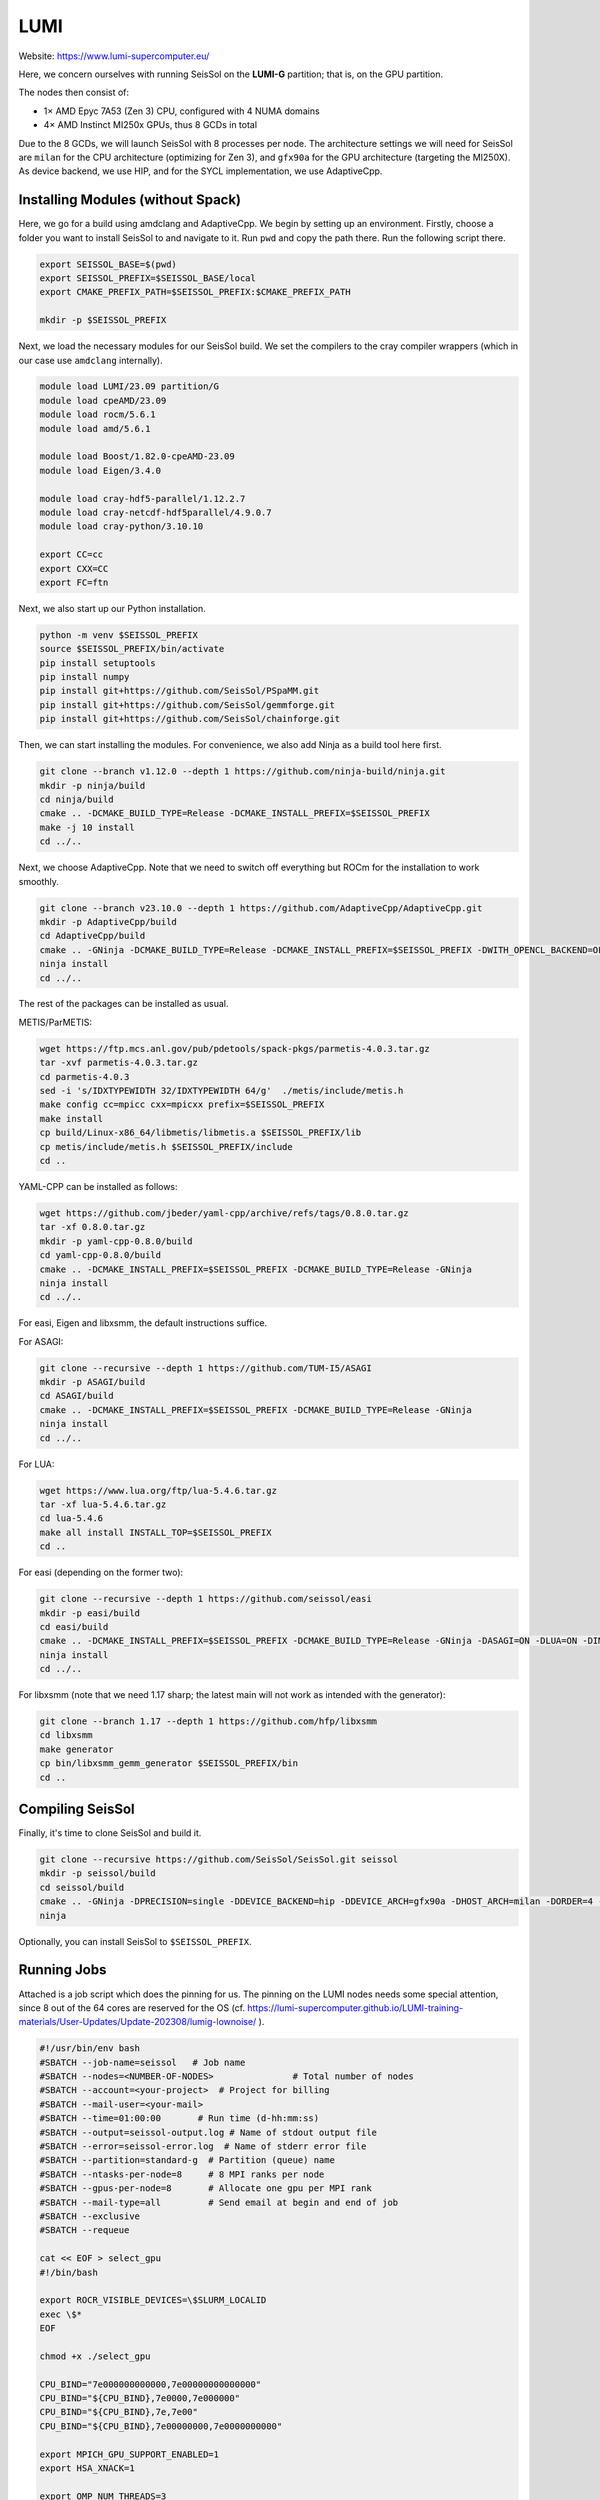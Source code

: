 LUMI
====

Website: https://www.lumi-supercomputer.eu/

Here, we concern ourselves with running SeisSol on the **LUMI-G** partition; that is, on the GPU partition.

The nodes then consist of:

- 1× AMD Epyc 7A53 (Zen 3) CPU, configured with 4 NUMA domains
- 4× AMD Instinct MI250x GPUs, thus 8 GCDs in total

Due to the 8 GCDs, we will launch SeisSol with 8 processes per node. The architecture settings we will need for SeisSol are
``milan`` for the CPU architecture (optimizing for Zen 3), and ``gfx90a`` for the GPU architecture (targeting the MI250X).
As device backend, we use HIP, and for the SYCL implementation, we use AdaptiveCpp.

Installing Modules (without Spack)
~~~~~~~~~~~~~~~~~~~~~~~~~~~~~~~~~~

Here, we go for a build using amdclang and AdaptiveCpp. We begin by setting up an environment. Firstly, choose a folder you want to install SeisSol to and navigate to it.
Run ``pwd`` and copy the path there. Run the following script there.

.. code-block:: bash

    export SEISSOL_BASE=$(pwd)
    export SEISSOL_PREFIX=$SEISSOL_BASE/local
    export CMAKE_PREFIX_PATH=$SEISSOL_PREFIX:$CMAKE_PREFIX_PATH

    mkdir -p $SEISSOL_PREFIX

Next, we load the necessary modules for our SeisSol build.
We set the compilers to the cray compiler wrappers (which in our case use ``amdclang`` internally).

.. code-block:: bash

    module load LUMI/23.09 partition/G
    module load cpeAMD/23.09
    module load rocm/5.6.1
    module load amd/5.6.1

    module load Boost/1.82.0-cpeAMD-23.09
    module load Eigen/3.4.0

    module load cray-hdf5-parallel/1.12.2.7
    module load cray-netcdf-hdf5parallel/4.9.0.7
    module load cray-python/3.10.10

    export CC=cc
    export CXX=CC
    export FC=ftn

Next, we also start up our Python installation.

.. code-block:: bash

    python -m venv $SEISSOL_PREFIX
    source $SEISSOL_PREFIX/bin/activate
    pip install setuptools
    pip install numpy
    pip install git+https://github.com/SeisSol/PSpaMM.git
    pip install git+https://github.com/SeisSol/gemmforge.git
    pip install git+https://github.com/SeisSol/chainforge.git

Then, we can start installing the modules. For convenience, we also add Ninja as a build tool here first.

.. code-block:: bash

    git clone --branch v1.12.0 --depth 1 https://github.com/ninja-build/ninja.git
    mkdir -p ninja/build
    cd ninja/build
    cmake .. -DCMAKE_BUILD_TYPE=Release -DCMAKE_INSTALL_PREFIX=$SEISSOL_PREFIX
    make -j 10 install
    cd ../..

Next, we choose AdaptiveCpp. Note that we need to switch off everything but ROCm for the installation to work smoothly.

.. code-block:: bash

    git clone --branch v23.10.0 --depth 1 https://github.com/AdaptiveCpp/AdaptiveCpp.git
    mkdir -p AdaptiveCpp/build
    cd AdaptiveCpp/build
    cmake .. -GNinja -DCMAKE_BUILD_TYPE=Release -DCMAKE_INSTALL_PREFIX=$SEISSOL_PREFIX -DWITH_OPENCL_BACKEND=OFF -DWITH_ROCM_BACKEND=ON -DWITH_SSCP_COMPILER=OFF -DWITH_STDPAR_COMPILER=OFF -DWITH_ACCELERATED_CPU=OFF -DWITH_CUDA_BACKEND=OFF -DWITH_LEVEL_ZERO_BACKEND=OFF -DDEFAULT_TARGETS=hip:gfx90a
    ninja install
    cd ../..

The rest of the packages can be installed as usual.

METIS/ParMETIS:

.. code-block:: bash

    wget https://ftp.mcs.anl.gov/pub/pdetools/spack-pkgs/parmetis-4.0.3.tar.gz
    tar -xvf parmetis-4.0.3.tar.gz
    cd parmetis-4.0.3
    sed -i 's/IDXTYPEWIDTH 32/IDXTYPEWIDTH 64/g'  ./metis/include/metis.h
    make config cc=mpicc cxx=mpicxx prefix=$SEISSOL_PREFIX 
    make install
    cp build/Linux-x86_64/libmetis/libmetis.a $SEISSOL_PREFIX/lib
    cp metis/include/metis.h $SEISSOL_PREFIX/include
    cd ..

YAML-CPP can be installed as follows:

.. code-block:: bash

    wget https://github.com/jbeder/yaml-cpp/archive/refs/tags/0.8.0.tar.gz
    tar -xf 0.8.0.tar.gz
    mkdir -p yaml-cpp-0.8.0/build
    cd yaml-cpp-0.8.0/build
    cmake .. -DCMAKE_INSTALL_PREFIX=$SEISSOL_PREFIX -DCMAKE_BUILD_TYPE=Release -GNinja
    ninja install
    cd ../..

For easi, Eigen and libxsmm, the default instructions suffice.

For ASAGI:

.. code-block:: bash

    git clone --recursive --depth 1 https://github.com/TUM-I5/ASAGI
    mkdir -p ASAGI/build
    cd ASAGI/build
    cmake .. -DCMAKE_INSTALL_PREFIX=$SEISSOL_PREFIX -DCMAKE_BUILD_TYPE=Release -GNinja
    ninja install
    cd ../..

For LUA:

.. code-block:: bash

    wget https://www.lua.org/ftp/lua-5.4.6.tar.gz
    tar -xf lua-5.4.6.tar.gz
    cd lua-5.4.6
    make all install INSTALL_TOP=$SEISSOL_PREFIX
    cd ..

For easi (depending on the former two):

.. code-block:: bash

    git clone --recursive --depth 1 https://github.com/seissol/easi
    mkdir -p easi/build
    cd easi/build
    cmake .. -DCMAKE_INSTALL_PREFIX=$SEISSOL_PREFIX -DCMAKE_BUILD_TYPE=Release -GNinja -DASAGI=ON -DLUA=ON -DIMPALAJIT=OFF -DEASICUBE=OFF
    ninja install
    cd ../..

For libxsmm (note that we need 1.17 sharp; the latest main will not work as intended with the generator):

.. code-block:: bash

    git clone --branch 1.17 --depth 1 https://github.com/hfp/libxsmm
    cd libxsmm
    make generator
    cp bin/libxsmm_gemm_generator $SEISSOL_PREFIX/bin
    cd ..

Compiling SeisSol
~~~~~~~~~~~~~~~~~

Finally, it's time to clone SeisSol and build it.

.. code-block:: bash

    git clone --recursive https://github.com/SeisSol/SeisSol.git seissol
    mkdir -p seissol/build
    cd seissol/build
    cmake .. -GNinja -DPRECISION=single -DDEVICE_BACKEND=hip -DDEVICE_ARCH=gfx90a -DHOST_ARCH=milan -DORDER=4 -DASAGI=ON -DNUMA_AWARE_PINNING=ON -DCMAKE_INSTALL_PREFIX=$SEISSOL_PREFIX
    ninja

Optionally, you can install SeisSol to ``$SEISSOL_PREFIX``.

Running Jobs
~~~~~~~~~~~~

Attached is a job script which does the pinning for us.
The pinning on the LUMI nodes needs some special attention, since 8 out of the 64 cores are reserved for the OS (cf. https://lumi-supercomputer.github.io/LUMI-training-materials/User-Updates/Update-202308/lumig-lownoise/ ).

.. code-block:: bash

    #!/usr/bin/env bash
    #SBATCH --job-name=seissol   # Job name
    #SBATCH --nodes=<NUMBER-OF-NODES>               # Total number of nodes 
    #SBATCH --account=<your-project>  # Project for billing
    #SBATCH --mail-user=<your-mail>
    #SBATCH --time=01:00:00       # Run time (d-hh:mm:ss)
    #SBATCH --output=seissol-output.log # Name of stdout output file
    #SBATCH --error=seissol-error.log  # Name of stderr error file
    #SBATCH --partition=standard-g  # Partition (queue) name
    #SBATCH --ntasks-per-node=8     # 8 MPI ranks per node
    #SBATCH --gpus-per-node=8       # Allocate one gpu per MPI rank
    #SBATCH --mail-type=all         # Send email at begin and end of job
    #SBATCH --exclusive
    #SBATCH --requeue

    cat << EOF > select_gpu
    #!/bin/bash

    export ROCR_VISIBLE_DEVICES=\$SLURM_LOCALID
    exec \$*
    EOF

    chmod +x ./select_gpu

    CPU_BIND="7e000000000000,7e00000000000000"
    CPU_BIND="${CPU_BIND},7e0000,7e000000"
    CPU_BIND="${CPU_BIND},7e,7e00"
    CPU_BIND="${CPU_BIND},7e00000000,7e0000000000"

    export MPICH_GPU_SUPPORT_ENABLED=1
    export HSA_XNACK=1

    export OMP_NUM_THREADS=3
    export OMP_PLACES="cores(3)"
    export OMP_PROC_BIND=close

    export DEVICE_STACK_MEM_SIZE=4
    export SEISSOL_FREE_CPUS_MASK="52-54,60-62,20-22,28-30,4-6,12-14,36-38,44-46"

    srun --cpu-bind=mask_cpu:${CPU_BIND} ./select_gpu SeisSol_Release_sgfx90a_hip_6_elastic parameters.par
